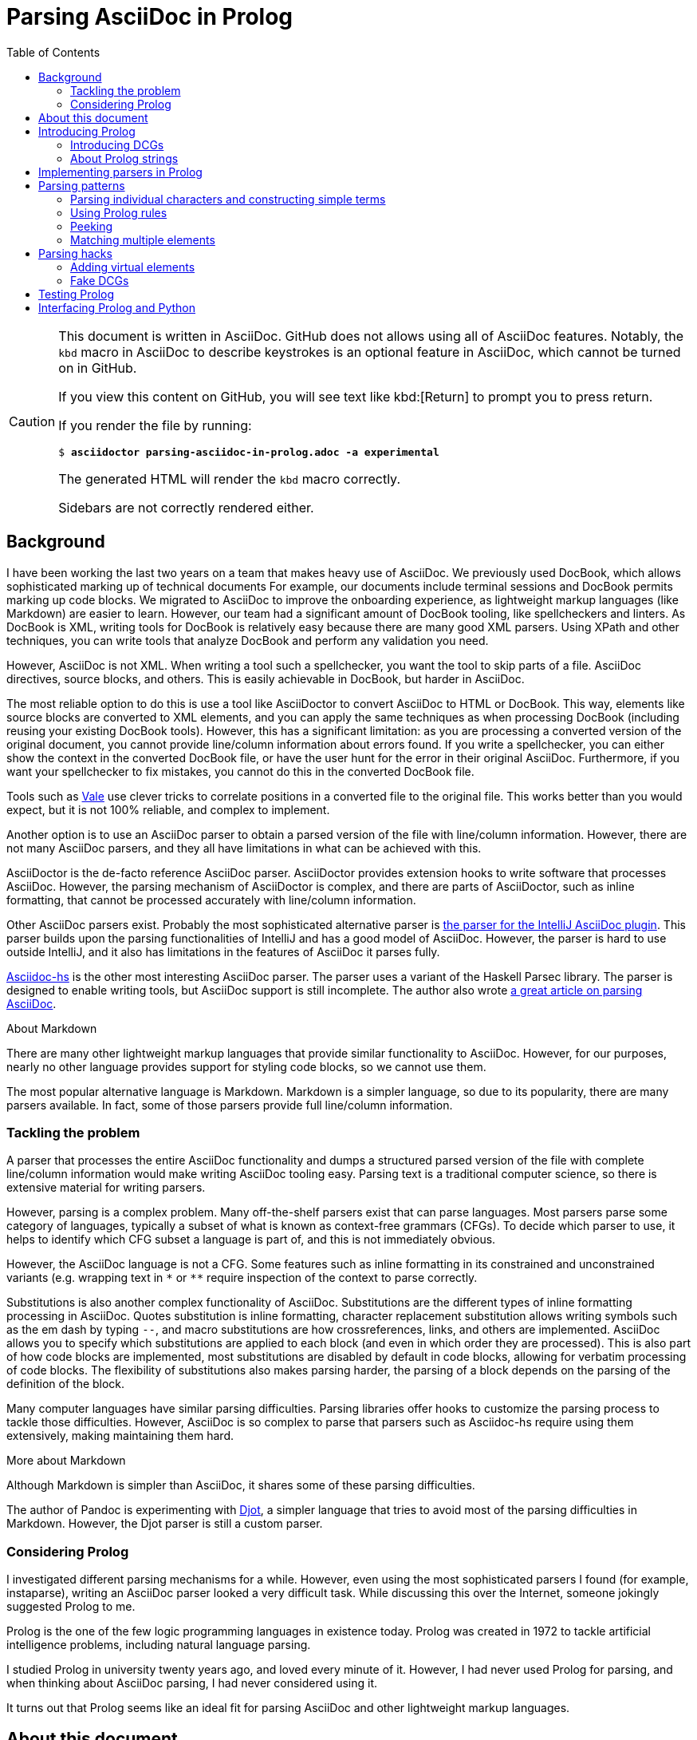 = Parsing AsciiDoc in Prolog
:toc:
:sectanchors:

[CAUTION]
====
This document is written in AsciiDoc.
GitHub does not allows using all of AsciiDoc features.
Notably, the `kbd` macro in AsciiDoc to describe keystrokes is an optional feature in AsciiDoc, which cannot be turned on in GitHub.

If you view this content on GitHub, you will see text like pass:[kbd:[Return]] to prompt you to press return.

If you render the file by running:

[subs=+quotes]
----
$ *asciidoctor parsing-asciidoc-in-prolog.adoc -a experimental*
----

The generated HTML will render the `kbd` macro correctly.

Sidebars are not correctly rendered either.
====

== Background

I have been working the last two years on a team that makes heavy use of AsciiDoc.
We previously used DocBook, which allows sophisticated marking up of technical documents
For example, our documents include terminal sessions and DocBook permits marking up code blocks.
We migrated to AsciiDoc to improve the onboarding experience, as lightweight markup languages (like Markdown) are easier to learn.
However, our team had a significant amount of DocBook tooling, like spellcheckers and linters.
As DocBook is XML, writing tools for DocBook is relatively easy because there are many good XML parsers.
Using XPath and other techniques, you can write tools that analyze DocBook and perform any validation you need.

However, AsciiDoc is not XML.
When writing a tool such a spellchecker, you want the tool to skip parts of a file.
AsciiDoc directives, source blocks, and others.
This is easily achievable in DocBook, but harder in AsciiDoc.

The most reliable option to do this is use a tool like AsciiDoctor to convert AsciiDoc to HTML or DocBook.
This way, elements like source blocks are converted to XML elements, and you can apply the same techniques as when processing DocBook (including reusing your existing DocBook tools).
However, this has a significant limitation: as you are processing a converted version of the original document, you cannot provide line/column information about errors found.
If you write a spellchecker, you can either show the context in the converted DocBook file, or have the user hunt for the error in their original AsciiDoc.
Furthermore, if you want your spellchecker to fix mistakes, you cannot do this in the converted DocBook file.

Tools such as https://vale.sh/[Vale] use clever tricks to correlate positions in a converted file to the original file.
This works better than you would expect, but it is not 100% reliable, and complex to implement.

Another option is to use an AsciiDoc parser to obtain a parsed version of the file with line/column information.
However, there are not many AsciiDoc parsers, and they all have limitations in what can be achieved with this.

AsciiDoctor is the de-facto reference AsciiDoc parser.
AsciiDoctor provides extension hooks to write software that processes AsciiDoc.
However, the parsing mechanism of AsciiDoctor is complex, and there are parts of AsciiDoctor, such as inline formatting, that cannot be processed accurately with line/column information.

Other AsciiDoc parsers exist.
Probably the most sophisticated alternative parser is https://github.com/asciidoctor/asciidoctor-intellij-plugin/[the parser for the IntelliJ AsciiDoc plugin].
This parser builds upon the parsing functionalities of IntelliJ and has a good model of AsciiDoc.
However, the parser is hard to use outside IntelliJ, and it also has limitations in the features of AsciiDoc it parses fully.

https://github.com/gmarpons/asciidoc-hs[Asciidoc-hs] is the other most interesting AsciiDoc parser.
The parser uses a variant of the Haskell Parsec library.
The parser is designed to enable writing tools, but AsciiDoc support is still incomplete.
The author also wrote https://www.tweag.io/blog/2021-06-15-asciidoc-haskell-pandoc/[a great article on parsing AsciiDoc].

.About Markdown
****
There are many other lightweight markup languages that provide similar functionality to AsciiDoc.
However, for our purposes, nearly no other language provides support for styling code blocks, so we cannot use them.

The most popular alternative language is Markdown.
Markdown is a simpler language, so due to its popularity, there are many parsers available.
In fact, some of those parsers provide full line/column information.
****

=== Tackling the problem

A parser that processes the entire AsciiDoc functionality and dumps a structured parsed version of the file with complete line/column information would make writing AsciiDoc tooling easy.
Parsing text is a traditional computer science, so there is extensive material for writing parsers.

However, parsing is a complex problem.
Many off-the-shelf parsers exist that can parse languages.
Most parsers parse some category of languages, typically a subset of what is known as context-free grammars (CFGs).
To decide which parser to use, it helps to identify which CFG subset a language is part of, and this is not immediately obvious.

However, the AsciiDoc language is not a CFG.
Some features such as inline formatting in its constrained and unconstrained variants (e.g. wrapping text in `pass:[*]` or `pass:[**]` require inspection of the context to parse correctly.

Substitutions is also another complex functionality of AsciiDoc.
Substitutions are the different types of inline formatting processing in AsciiDoc.
Quotes substitution is inline formatting, character replacement substitution allows writing symbols such as the em dash by typing `pass:[--]`, and macro substitutions are how crossreferences, links, and others are implemented.
AsciiDoc allows you to specify which substitutions are applied to each block (and even in which order they are processed).
This is also part of how code blocks are implemented, most substitutions are disabled by default in code blocks, allowing for verbatim processing of code blocks.
The flexibility of substitutions also makes parsing harder, the parsing of a block depends on the parsing of the definition of the block.

Many computer languages have similar parsing difficulties.
Parsing libraries offer hooks to customize the parsing process to tackle those difficulties.
However, AsciiDoc is so complex to parse that parsers such as Asciidoc-hs require using them extensively, making maintaining them hard.

.More about Markdown
****
Although Markdown is simpler than AsciiDoc, it shares some of these parsing difficulties.

The author of Pandoc is experimenting with https://djot.net/[Djot], a simpler language that tries to avoid most of the parsing difficulties in Markdown.
However, the Djot parser is still a custom parser.
****

=== Considering Prolog

I investigated different parsing mechanisms for a while.
However, even using the most sophisticated parsers I found (for example, instaparse), writing an AsciiDoc parser looked a very difficult task.
While discussing this over the Internet, someone jokingly suggested Prolog to me.

Prolog is the one of the few logic programming languages in existence today.
Prolog was created in 1972 to tackle artificial intelligence problems, including natural language parsing.

I studied Prolog in university twenty years ago, and loved every minute of it.
However, I had never used Prolog for parsing, and when thinking about AsciiDoc parsing, I had never considered using it.

It turns out that Prolog seems like an ideal fit for parsing AsciiDoc and other lightweight markup languages.

== About this document

This document does not pretend to teach Prolog or even a "proper" way of parsing using Prolog.
I am not a Prolog expert, so there are probably better ways to write parsers.

What this document explains is the techniques I used to build a limited, but working AsciiDoc parser.
There is not a lot of freely available documentation about parsing with DCGs, and the available documentation generally does not parse strings, so it is not straightforward for Prolog novices to apply these documents to string parsing.

There exists https://github.com/rla/prolog-markdown[a Markdown parser implemented in Prolog] that is a complete example of string parsing, but it contains many optimizations, which make it hard to understand.

By following the document, you should acquire the minimal Prolog knowledge to write similar parsers and the terminology to follow other Prolog documentation to deepen your skills.

== Introducing Prolog

Prolog is a language that can represent facts.
A typical example of a Prolog fact is:

----
parent(alice, bob).
----

A way to read the predicate above is "Alice is Bob's parent".
We can describe many parental relationships to Prolog.

----
parent(alice, bob).
parent(bob, charlie).
parent(bob, diane).
parent(ellen, fred).
----

Using SWI-Prolog (or any other Prolog), we can experiment with these facts using a REPL.
Run the `swipl` command, then type `[user].`, then press kbd:[Return], type the facts, then type kbd:[Ctrl+D].

[subs=+quotes]
----
$ *swipl*
_... output omitted..._
?- *[user].*
|: *parent(alice, bob).*
|: *parent(bob, charlie).*
|: *parent(bob, diane).*
|: *parent(ellen, fred).*
|: **^D**% user://1 compiled 0.01 sec, 4 clauses
true.

?-
----

Then you can "ask" Prolog about those facts.

[subs=+quotes]
----
?- *parent(alice, bob).*  _is alice bob's parent?_
true.                   _yes_

?- *parent(alice, fred).* _is alice fred's parent?_
false.                  _no_

?- *parent(bob, X).*      _who are bob's children?_
X = charlie *;*           _charlie_
X = diane.              _and diane_
----

In some circumstances, Prolog prints a single solution and stops, such as on the first two questions.
In others, Prolog prints a solution such as ``X = charlie ``, then pauses for input.
You can press kbd:[;] to get more solutions, or kbd:[.] to stop.

Besides facts, you can also add rules to Prolog.

[subs=+quotes]
----
?- *[user].*
|: *grandparent(GP, C) :- parent(GP, P), parent(P, C).*
|: **^D**% user://2 compiled 0.00 sec, 1 clauses
true.
----

The rule above can be read as "``GP`` is ``C``'s grandparent if ``GP`` is ``P``'s  parent, and ``P`` is ``C``'s parent".

[subs=+quotes]
----
?- *grandparent(alice, X).*
X = charlie **;**
X = diane.
----

And of course, you can ask questions on those rules.

When asked a question, Prolog searches its facts database.
With rules, Prolog must try differents facts and rules to reach an answer.
When Prolog attempts to apply a rule and fails, it backtracks to try other rules.

You can trace the execution of Prolog by using `trace`.

[subs=+quotes]
----
?- *trace.*
true.

[trace]  ?- *grandparent(bob, X).*
   Call: (10) grandparent(bob, _4706) ? **c**reep
   Call: (11) parent(bob, _5894) ? **c**reep
   Exit: (11) parent(bob, charlie) ? **c**reep
   Call: (11) parent(charlie, _4706) ? **c**reep
   Fail: (11) parent(charlie, _4706) ? **c**reep
   Redo: (11) parent(bob, _5894) ? **c**reep
   Exit: (11) parent(bob, diane) ? **c**reep
   Call: (11) parent(diane, _4706) ? **c**reep
   Fail: (11) parent(diane, _4706) ? **c**reep
   Fail: (10) grandparent(bob, _4706) ? **c**reep
false.
----

At every tracing step, press kbd:[c] to continue the execution.

To find if `bob` has any grandchildren, Prolog finds the `parent(bob, charlie)` fact.
Then, using the grandparent rule, it tries to find a solution for `parent(charlie, X)`.
There is no fact to prove this, so Prolog backtracks and tries again with `diane`, and fails again.

It turns out that this process is similar to parsing.
When parsing languages, there are many rules that describe the different structures in a language.
However, at any given point, there may be different rules to try.
Parsers need to try each rule, and backtrack if they cannot apply a rule completely.

So besides using Prolog to reason about facts and rules, we can apply it to parsing languages.

=== Introducing DCGs

Using the syntax above, you can write parsers in Prolog.
However, Prolog provides a syntax more suitable for writing parsers.
Definite clause grammars (DCGs) describe parsing rules similar to existing grammar parsing rules.

DCGs describe parsing rules for lists.

[subs=+quotes]
----
?- *[user].*
|: *as --> a, as.*
|: *as --> [].*
|: *a --> [a].*
----

The following DCGs can be read as:

* A list following the rule `as` is `a`, followed by `as`.
* The empty list follows the rule `as`.
* A list containing an `a` follows the `a` rule.

We can ask Prolog whether some lists follow the `as` rule or not:

[subs=+quotes]
----
?- *phrase(as, [a, a]).*
true **.**

?- *phrase(as, [a, b])*.
false.
----

More interestingly, with simple rules, we can ask Prolog for lists that follow some rule.

[subs=+quotes]
----
?- *length(X, _), phrase(as, X).*
X = [] **;**
X = [a] **;**
X = [a, a] **;**
X = [a, a, a] **.**
----

`length(X, _)` is a predicate about the length of a list `X`.
`pass:[_]` is the length of the list (so in `length([a,a,a], X)`, `X` is 3), but `pass:[_]` means "I do not care".
This predicate has the side-effect of trying to match the following statements with lists of increasing length.
First, Prolog tries to find answers of length 0, then of length 1, and so on.

Prolog finds these solutions, which are lists of ``a``s.

=== About Prolog strings

DCGs process lists, not strings.
So if we want to write Prolog DCGs that parse text, we need to represent such text as a list of characters.

There are many different Prolog implementations.
This parser has been developed using SWI-Prolog.
Other Prolog implementations of interest for parsing are:

Scryer Prolog::
Scryer Prolog is a Prolog implementation in Rust.
Using Scryer Prolog, a parser could be embedded in a Rust program and distributed as a standalone binary file.
Additionally, Scryer Prolog uses a new way of manipulating strings stored as lists of characters, which is explicitly designed to make DCG-based parsers efficient.

Tau Prolog::
Tau Prolog is a Prolog implementation in JavaScript.
Using Tau Prolog, a parser could run on a browser.
Although both SWI-Prolog (implemented in C) and Scryer Prolog can be compiled to WASM, Tau Prolog might be friendlier to embed in JavaScript environments.

ichiban/prolog::
ichiban/prolog is a Prolog implementation in Go.
ichiban/prolog is designed for embedding, and distributing Go binaries is very convenient.

Prolog implementations are mostly compatible, following to some degree the ISO Prolog standard.
However, string representations are not completely standardized.

Scryer Prolog is designed to work with lists of chars.
When the `double_quotes` Prolog flag is set to `chars`, `"xy"` represents a two element list formed by the characters `x` and `y`.
Scryer Prolog has this default.
Include:

----
:- set_prolog_flag(double_quotes, chars).
----

In Prolog source files to activate the flag in environments with different defaults, such as SWI-Prolog.

== Implementing parsers in Prolog

We can start implementing parsers in Prolog.
Our objective is to write a parser that takes an input file, and produces a file representing the structure of the file, including line/column information.

This could be implemented completely in Prolog, but I am more fluent in other languages, so I decided to split the implementation of the parser in two parts:

* A Prolog program that uses DCGs to create a Prolog structure of the parsed file.
* A Python program that invokes the Prolog program, adds line/column information to the structure, and then writes a JSON representation of the structure.

The Python program uses the swiplserver library that in turn uses the Machine Query Interface SWI-Prolog functionality to communicate both languages.

SWI-Prolog prints the representation of a parsed AsciiDoc file like this:

----
doc(
	h([
		attr_en([:], [f, o, o], nothing, [:, '\n'])
	], '\n'),
	[uol([
		uoli([*], [' '], [a], ['\n'])])]
)
----

Lists are represented by their elements, separated by commas, and enclosed in square brackets.
Strings are represented as lists of characters, some of them enclosed as double quotes.
For example, the string `* abc` would be represented as `[*, ' ', a, b, c]`.

A structure like `foo(A, B)` is a Prolog term.
`foo` is the term "functor", and `A` and `B`are the term arguments.
Term arguments can be terms themselves.

In the example above, the `doc` functor has two parameters.
The first parameter is a term with the `h` functor, representing the document header.
The second parameter is a list of terms, representing the blocks that comprise the document.

Prolog terms can represent any tree-like structure.

Language parsers output is a tree-like structure called an abstract syntax tree (AST).
Prolog parsers can generate terms to represent the parsing, which are esentially ASTs.

In order to simplify the Prolog parser, the Prolog parser will not produce line/column information.
Producing this information after parsing is only possible if the AST generated by the parser completely represents the original file.
An AST completely represents a file if the file can be reconstructed entirely using the information in the AST.
If we do this, by traversing the tree and keeping track of the position of all parsed elements, we can add the position information to the AST.

== Parsing patterns

To follow the next sections, change to the `prolog` directory in this repository, and execute the `swipl` program.

First, execute `set_prolog_flag(double_quotes, chars).` to instruct SWI-Prolog that strings in double quotes are interpreted as lists of characters.

The Prolog AsciiDoc parser uses Prolog modules.
A Prolog module is a file containing Prolog source code, but that only exports public subset of predicates in the file.
Like other module functionalities in other languages, this helps prevent name collisions.
However, this also means that some predicates will not be available in the Prolog REPL.

The following sections show the relevant predicates for experimenting.
Use the `[user].` functionality used previously to load the predicates for experimentation.
If you redefine predicates the Prolog REPL issues warnings.

You can also create sample Prolog files.
You can load Prolog files issuing a `consult(name).` command in the REPL, where `name` is the filename without the `.pl.` extension.

=== Parsing individual characters and constructing simple terms

Let's examine the `prolog/header.pl` Prolog source that parses an attribute entry.

An attribute entry is a line of text.
The current parser only parses "empty" attribute entries of the form `:attribute_name:`

The attribute name is a string.
The name starts with a letter, digit, or underscore.
The name can contain additional letters, digits, underscores, or hyphens.

The relevant rules are:

[subs="+quotes,+macros"]
----
_from `char_types.pl`_

hyphen('-') --> "-".

word_character(F) --> [F], {char_type(F, alnum)}.
word_character('pass:[_]') --> "pass:[_]".

_from `header.pl`_

attribute_entry(attr_en(":", AN, nothing, ":\n")) --> ":", attribute_name(AN), ":\n".
attribute_name([F|R]) --> word_character(F), rest_of_attribute_name(R).
rest_of_attribute_name([F|R]) --> (word_character(F); hyphen(F)), rest_of_attribute_name(R).
rest_of_attribute_name([]) --> [].
----

Each preceding line is a DCG.
A DCG "parses" a list into a Prolog value.

The first set of rules parse strings (lists of characters) into single characters.
These kinds of rules are useful to "classify" characters in different types.

The second word character rule is straightforward.
The right side of the DCG is `"_"`.
This rule will only parse a single underscore from a string.
`word_character` is the name of the DCG.
The content inside the parenthesis is what the DCG "produces".
In this case, it will produce a underscore character.

The first word character rule is more involved.
The `char_type(F, alnum)` in curly braces is a plain Prolog rule.
This rule means "F is a character of type alphanumeric".
For a DCG to be successful, the plain Prolog rules inside must be satisfied.

If we "ignore" the plain Prolog rule, we have:

----
word_character(F) --> [F].
----

This rule matches a list of a single element; in this case, a string of a single character.
The rule produces the same character it matched.

Adding the plain Prolog rule, this DCG parses any alphanumeric character or a hyphen, producing the same character.


You can test the DCG.

[subs=+quotes]
----
?- *phrase(word_character(X), Y).*
X = '0',
Y = ['0'] **;**
X = '1',
Y = ['1'] **;**
X = '2',
Y = ['2'] **.**
----

If you press kbd:[;] repeatedly, SWI-Prolog will iterate over the strings matched by the rule.
`char_type(_, alnum)` matches any Unicode alphanumeric character, including diacritics and others, so it matches a huge amount of characters.
Eventually, SWI-Prolog would also print a hyphen.

[subs="+quotes,+macros"]
----
?- *phrase(word_character(X), "a").*
X = a **.**

?- *phrase(word_character(X), "1").*
X = '1' **.**

?- *phrase(word_character(X), "pass:[_]").*
X = 'pass:[_]'**.**

?- *phrase(word_character(X), "-")*.
false.
----

So `word_character` parses letters, numbers and underscores, but not other characters such as hyphens.

Let's look at the `rest_of_attribute_name` rule.
This rule parses the second and following characters of an attribute name, which can be word characters (letters, digits, underscores) or hyphens.
An attribute name can be a single character, so the "rest" of an attribute name can be "empty".

The `rest_of_attribute_name` parses a string into another string.

The second rule parses an empty list (or empty string) into an empty list (or empty string).

The first rule parses a list of characters.

The right-hand side of a DCG can have multiple elements separated by commas.
The rule parses all of the elements sequentially.
The first element of the rule is a clause separated by `;` (or).
So the rule first parses either a word character or a hyphen `F`.
Then the rule parses a rest of attribute name recursively, `R`.
The rule produces a list with `F` as the first element (head) and `R` as the rest of the list (tail).

[subs=+quotes]
----
?- *phrase(rest_of_attribute_name(X), "abc").*
X = [a, b, c] **.**
----

When parsing `abc`, the first rule matches `a` as a word character, then tries to match `bc` as a rest of attribute name again.
This happens recursively until the entire `abc` string is matched.

The `attribute_name` is very much the same.
The `attribute_name` first matches a word character (not including hyphens) and then a rest of attribute name (including hyphens).
Note that as `rest_of_attribute_name` parses an empty string, an attribute name might be composed of a single word character.

Finally, the `attribute_entry` rule composes the above to match a line with an attribute entry.

----
attribute_entry(attr_en(":", AN, nothing, ":\n")) --> ":", attribute_name(AN), ":\n".
----

The rule matches `:`, followed by an attribute name `AN`, followed by `:` and a new line.
The rule produces a term; the first argument is a `:`, the second argument is the attribute name `AN`, then "nothing" (this is to accomodate future expansion of full attribute entries), then `:\n`.

We can test the rule.

[subs=+quotes]
----
?- *phrase(attribute_entry(X), ":abc:\n").*
X = attr_en([:], [a, b, c], nothing, [:, '\n']) **.**

?- *phrase(attribute_entry(X), ":-abc:\n").*
false.

?- *phrase(attribute_entry(X), ":abc:").*
false.
----

The rule does not parse either attribute entries with an attribute name starting with a hyphen, nor partial lines.

=== Using Prolog rules

We have seen before that in DCGs, we can add general Prolog logic to specify more complex parsing rules.
For example, the rule for constrained formatting marks contains the following DCG:

[subs=+quotes]
----
constrained_formatting_mark([Pre, cfm(F, T, F)]), [Post] -->
    pre_constrained_formatting_mark(pre_cfm(Pre)),
    formatting_mark(F),
    nested_line_parts(T, F),
    *{not_wrapped_in_spaces(T)}*,
    formatting_mark(F),
    post_constrained_formatting_mark(post_cfm(Post)).
----

A constrained formatting mark in AsciiDoc is using a single pair of symbols to wrap a piece of content to indicate some styling.
For example, a single asterisk at the beginning of content and at the end, styles the content as bold.
As this formatting uses a single formatting mark, this would make a single asterisk have meaning everywhere in AsciiDoc.
To make things easier, constrained formatting marks only apply if the formatting marks are in specific positions.
For example, the text enclosed in constrained formatting marks cannot begin or end in spaces.
The `not_wrapped_in_spaces` predicate only accepts as a parameter pieces of text satisfying this condition.

The parameter `T` above is the list of characters that is being considered as the content of the constrained formatting marks.
Prolog code in DCGs must be enclosed in curly braces.

In this case, we use the following predicate:

----
not_wrapped_in_spaces(X) :- not_prefixed_by_spaces(X), reverse(X, RX), not_prefixed_by_spaces(RX).
not_prefixed_by_spaces([' '|_]) :- !, fail.
not_prefixed_by_spaces(_).
----

[CAUTION]
====
This Prolog code might not be entirely optimal nor idiomatic.
====

This is read roughly like "`X` is not wrapped in spaces if `X` is not prefixed by spaces, if `RX` is `X` reversed, and `RX` is not prefixed by spaces either".

The `not_prefixed_by_spaces` predicate in turn is implemented using pattern matching.
With pattern matching, we simplify the code by having several predicates that take arguments in slightly different forms (or patterns).

As the predicate works on lists, we use "difference lists" for the pattern matching.
`[X|Y]` in general is a list whose first element is `X`, and the rest of the list is `Y`.

[subs=+quotes]
----
?- *[X|Y] = [1,2,3].*
X = 1,
Y = [2, 3]**.**
----

Note the `X` is a number, but `Y` is a *list* of numbers.

.About list differences
****
Other languages use the terms head and tail instead.
The first element of a list is the head.
The rest of the list is the tail.
****

The patterns matched in the `not_prefixed_by_spaces` predicate are:

`[' '|_]`::
A list whose first element is a space, and the rest of the list is "any" list.
(The underscore is a common convention to specify a variable that can unify with anything.)

`_`::
Any list.

The first predicate will match a list of chars starting by a space (even if it is a single space; the rest of the list can be an empty list).
If this pattern matches, then the following Prolog executes `!, fail`.

This Prolog snippet means "do not try any other alternatives to this predicate, and fail.
This means that if `not_prefixed_by_spaces` is applied to a list starting by a space, it will fail and no other rules will be tried.

.About the cut operator
****
The cut operator is key to parsing the flexible syntax of AsciiDoc.
Some text could be interpreted as two different AsciiDoc structures.

For example, a single asterisk can be the beginning of bold, or it can be an asterisk.

The cut operator allow us to select one interpretation of AsciiDoc.
When a predicate matches and the cut operator is applied, no alternative predicates will be tested as alternatives.

Commonly, Prolog code might match several predicates, and Prolog will produce multiple solutions.
When our logic requires us to select just one option from many, we use the cut operator.
o
`!, fail` is also a common pattern to make a predicate fail and prevent other alternatives to be taken.
This is used to negate (as in our example above, "*not* prefixed by spaces").

The `\+` operator can also be used to negate a term.
****

The `not_prefixed_by_spaces(_)` predicate does not have any condition, so it always succeeds.
This makes the predicate fail for lists starting with spaces, and succeed for any other list.

==== Matching variables

The predicate above also illustrates another common Prolog pattern.

[subs=+quotes]
----
constrained_formatting_mark([Pre, cfm(*F*, T, *F*)]), [Post] -->
    pre_constrained_formatting_mark(pre_cfm(Pre)),
    formatting_mark(*F*),
    nested_line_parts(T, F),
    {not_wrapped_in_spaces(T)},
    formatting_mark(*F*),
    post_constrained_formatting_mark(post_cfm(Post)).
----

The variable `F` appears in several places of the DCG.
Prolog will only match the rule if it can find values for `F` that satisfy all predicates that use the `F` variable.

The `formatting_mark` predicate only is satisfied when `F` is one of the characters that can be used for styling in AsciiDoc.
For example, an asterisk for bold, or an underscore for italics.

The two `formatting_mark` predicates use the same variable `F` and they wrap the Prolog rule for the content of the formatting.
As they use the same variable, a formatting mark must start and end with the same formatting mark.
So a formatting mark cannot start with an underscore and end with an asterisk.

Moreover, on the left of the DCG, the `F` variable appears twice.
When this rule is parsed, a `cfm` term will be produced, with the first and third arguments being the formatting mark (which must match).

By using the same variable in multiple places, we can ensure that some content is repeated identically for a rule to match.

==== Appending

The built-in `append` predicate is used to manipulate strings.
The "bidirectional" operation of Prolog means that `append` checks that appending some lists produces a different list.
This can be used also to verify if a list prefixes another, or if a list contains another.

The three-argument version of `append` (sometimes written as `append/3`) means "the third argument is the first two arguments concatenated".
We can use it to do the following matching.

[subs=+quotes]
----
?- *append([1], [2], X).*
X = [1, 2].

?- *append(X, [2], [1,2]).*
X = [1] **;**
false.

?- *append([1], X, [1,2]).*
X = [2].
----

This can be read as appending, "finding" prefixes and suffixes, or "removing" prefixes and suffixes.

The two-argument version of `append` is even more flexible.
The first argument is a list of lists, and the last argument is the concatenation of the previous arguments.

[subs=+quotes]
----
?- *append([[1,2], [3,4], [5,6]], X).*
X = [1, 2, 3, 4, 5, 6].
----

This can also be used, for example, to check if a list contains a given sublist.

[subs=+quotes]
----
?- *append([\_, [a, b], _], [a, a, b, b]).*
true **;**
false.

?- *append([_, [a, b], _], [a, a, c, b]).*
false.
----

These predicates only succeed if the last argument can be constructed by appending "anything", the list `[a,b]`, and "anything".

[CAUTION]
====
The `append` predicate is very generic, and can be used to verify many constraints.
However, its genericity also makes it slow.
Many uses of `append` can be replaced with more specific predicates.

For example, to check if a list contains an element (not a list), use the `member` predicate.
To check if a list starts by a particular lists, you can use list differences.

[subs=+quotes]
----
?- *[a|\_] = [a, b, c].*
true.

?- *[a|_] = [b, c].*
false.

?- *[a,b|\_] = [a, b, c].*
true.

?- *[a,b|_] = [a, b].*
true.

?- *[a,b|\_] = [a, c].*
false.

?- *[a,b|_] = [a].*
false.

?- *[a|X] = [a, b].*
X = [b].

?- *[a|X] = [a, b, c].*
X = [b, c].
----
====

=== Peeking

A useful tool when parsing is peeking.
Peeking means looking at the following content, without consuming it.
This way we can create DCGs that match only if they are followed by a specific content, but this content is later parsed using a different rule.

For example, a further limitation of AsciiDoc constrained formatting marks is that they must be followed by space, punctuation, or a new line.
(There is a further refinement to this, but we will not explain it now.)

This following character is not part of the constrained formatting mark itself, no styling is applied to it.
So we peek the following character, verify that it's one of the required characters, and "put it back" to be parsed by the next rule.

[subs=+quotes]
----
constrained_formatting_mark([Pre, cfm(F, T, F)])**, [Post]** -->
    _... omitted..._
    post_constrained_formatting_mark(post_cfm(Post)).
----

The `post_constrained_mark` predicate is like any of our other predicates that parse a list of characters, but putting `, [Post]` at the end of the left side of the DCG means that after parsing that piece of content, we "put it back" in the content to be parsed.

=== Matching multiple elements

We already saw in the `rest_of_attribute_name` DCG how to match multiple elements of the same type, and produce a list.

The `blocks` and `unordered_list_predicates` are clearer exmaples.

----
blocks([X|XS]) --> block(X), blocks(XS).
blocks([]) --> [].

unordered_list([X|XS]) --> unordered_list_item(X), unordered_list(XS).
unordered_list([X]) --> unordered_list_item(X).
----

Both match several items of the same type (`block` and `unordered_list_item`).
They are slightly different, because `blocks` can match zero blocks and `unordered_list` must match at least one item.

`blocks([X|XS]) pass:[-->] block(X), blocks(XS)` means blocks produces a list `[X|XS]`, where `X` is a block, and `XS` is also "some" blocks.
This means that `blocks` will parse the beginning of the content until it matches a block, and then feed the rest of content to itself.
The `blocks([]) pass:[-->] []` DCG matches an empty list, and produces an empty list.

These DCGs basically mean "match as many blocks as possible, and produce them as a list".

The `unordered_list` DCGs are identical, but as there is no DCG that matches the empty list, at least a list item must be matched.

[CAUTION]
====
Be careful with DCGs that can match the empty list.

If an outer DCG can match an inner DCG that matches the empty list, and the inner DCG can be matched multiple times, then Prolog will enter an infinite loop.

You can always match the empty list, and most notably, you can match it an infinite number of times.

In the preceding example, an unordered list is a block.
If an empty list could be an empty list, then the `blocks` DCG could match infinite "empty unordered lists".
(An AsciiDoc list with no elements does not make much sense either.)
====

== Parsing hacks

I am not sure that the following patterns cannot be achieved in a better way.

=== Adding virtual elements

As we have seen, AsciiDoc constrained formatting marks are only parsed if they are surrounded by specific content.
A constrained formatting mark is only parsed after a space, and it must be followed by a space, punctuation, or new line.

But there are two subtle additional rules:

* They can also be parsed at the beginning and end of a file.
* They can be nested, and furthermore they can "cuddle"; a constrained formatting mark can appear immediately after an outer formatting mark starts, and they can end consecutively.
+
----
*_a_*
*_a b_*
*_a_ b*
*a _b_*
----

A possible way to solve this problem is to "add" some artificial virtual elements.

To add the virtual elements, we do something like this:

----
parse_line(X, Y) :- append([[bl|X], [el]], XW), phrase(line_parts(Y), XW).
----

We introduce the `bl` and `el` atoms to indicate "begin of line" and "end of line".
(Note that these names are not entirely appropriate.)
The predicate that parses a line uses the `append` predicate to wrap `X` (the content to be parsed) in `bl` and `el`.

Further DCGs that describe what can come before and after a constrained formatting mark match `bl` or `el`:

----
pre_constrained_formatting_mark(pre_cfm(X)) --> space(X).
pre_constrained_formatting_mark(pre_cfm(bl)) --> [bl].

post_constrained_formatting_mark(post_cfm(X)) --> space(X).
post_constrained_formatting_mark(post_cfm(X)) --> punct(X).
post_constrained_formatting_mark(post_cfm(X)) --> new_line(X).
post_constrained_formatting_mark(post_cfm(el)) --> [el].
----

Note that we added `bl` and `el` before invoking the `line_parts` DCG.
The `line_parts` DCG wraps the `line_parts_raw` DCG that does the parsing, and then removes the `bl` and `el` elements.

----
line_parts(XRFT, B, A) :- line_parts_raw(XR, B, A), append(XR, XRF), append([bl|XRFT], [el], XRF).
----

=== Fake DCGs

DCGs are just a shortcut to specify parsing rules using a more convenient syntax.
Prolog converts DCGs to regular Prolog predicates that execute normally.
This conversion adds two additional arguments to the predicate that are used to propagate the state of the parser (what has been parsed and what remains to be parsed) across the different parsing rules.

The following predicates:

----
nested_line_parts(X, F, B, A) :- append([B1, F, B2], B), append([[bl|B1], [el], F, B2], NB), line_parts(X, NB, A).
line_parts(XRFT, B, A) :- line_parts_raw(XR, B, A), append(XR, XRF), append([bl|XRFT], [el], XRF).
----

Are Prolog predicates designed to be used as DCGs.
The `B` (before) and `A` (after) parameters are the same two parameters that Prolog adds to a DCG.

The `line_parts` predicate invokes directly the `line_parts_raw` DCG by passing in the `B` and `A` parameters, but performs a manipulation to introduce virtual `bl` and `el` elements to underlying parser.

`nested_line_parts` does similar things, but it also manipulates the "before" argument to the DCG.

== Testing Prolog

Parsers can be fragile, and changes can break working code in subtle ways.
Writing tests can help detect such breakage, and also provides useful documentation about the behavior of predicates.

SWI-Prolog has https://www.swi-prolog.org/pldoc/doc_for?object=section(%27packages/plunit.html%27)[a built-in testing framework].

To create a test suite:

* https://www.swi-prolog.org/pldoc/man?section=project-special-files[Create a `load.pl` module that loads the parser.]
* Create a `tests.plt` file that uses the `load.pl` module and the `load_test_files` predicate to load all tests.
* Create test files that exert individual modules of the parser.

You can then execute all tests by running the `swipl -g run_tests -t halt tests.plt` command.

Test cases are simple rules like:

----
test(header) :- phrase(header(X), ":hola:\n\n"), !,
                assertion(X = h([attr_en([:], [h, o, l, a], nothing, [:, '\n'])], '\n')).
----

The rules use the `phrase` predicate to invoke a specific rule, and use the `assertion` predicate to validate the AST.

== Interfacing Prolog and Python

While Prolog is a great fit for writing parsing code, if you do not know Prolog, some parts of the parser might be easier to write in a traditional imperative language.

Using https://www.swi-prolog.org/packages/mqi/prologmqi.html[the `swiplserver` library], Python programs can invoke Prolog parsers.

Refer to the `pasc.py` Python source code for an example on how to do this.

`pasc.py` converts the Prolog term representing the AST into Python objects, does some postprocessing, adds position information to the AST, and outputs a JSON file describing the AST.
